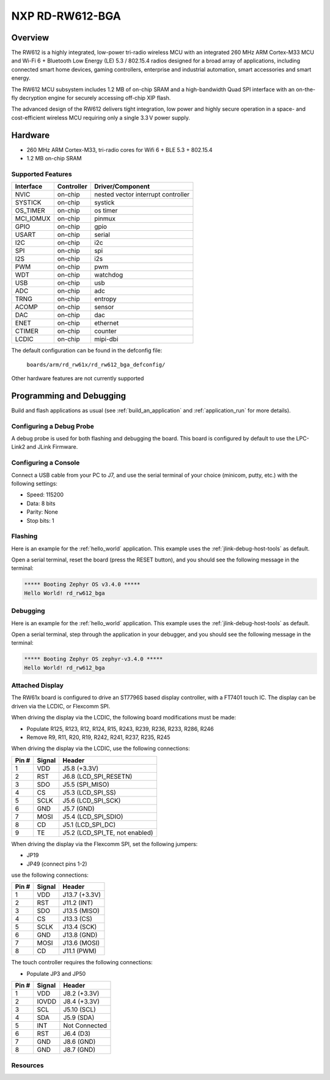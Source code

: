 .. _rd_rw612_bga_evk:

NXP RD-RW612-BGA
################

Overview
********

The RW612 is a highly integrated, low-power tri-radio wireless MCU with an
integrated 260 MHz ARM Cortex-M33 MCU and Wi-Fi 6 + Bluetooth Low Energy (LE) 5.3 / 802.15.4
radios designed for a broad array of applications, including connected smart home devices,
gaming controllers, enterprise and industrial automation, smart accessories and smart energy.

The RW612 MCU subsystem includes 1.2 MB of on-chip SRAM and a high-bandwidth Quad SPI interface
with an on-the-fly decryption engine for securely accessing off-chip XIP flash.

The advanced design of the RW612 delivers tight integration, low power and highly secure
operation in a space- and cost-efficient wireless MCU requiring only a single 3.3 V power supply.

Hardware
********

- 260 MHz ARM Cortex-M33, tri-radio cores for Wifi 6 + BLE 5.3 + 802.15.4
- 1.2 MB on-chip SRAM

Supported Features
==================

+-----------+------------+-----------------------------------+
| Interface | Controller | Driver/Component                  |
+===========+============+===================================+
| NVIC      | on-chip    | nested vector interrupt controller|
+-----------+------------+-----------------------------------+
| SYSTICK   | on-chip    | systick                           |
+-----------+------------+-----------------------------------+
| OS_TIMER  | on-chip    | os timer                          |
+-----------+------------+-----------------------------------+
| MCI_IOMUX | on-chip    | pinmux                            |
+-----------+------------+-----------------------------------+
| GPIO      | on-chip    | gpio                              |
+-----------+------------+-----------------------------------+
| USART     | on-chip    | serial                            |
+-----------+------------+-----------------------------------+
| I2C       | on-chip    | i2c                               |
+-----------+------------+-----------------------------------+
| SPI       | on-chip    | spi                               |
+-----------+------------+-----------------------------------+
| I2S       | on-chip    | i2s                               |
+-----------+------------+-----------------------------------+
| PWM       | on-chip    | pwm                               |
+-----------+------------+-----------------------------------+
| WDT       | on-chip    | watchdog                          |
+-----------+------------+-----------------------------------+
| USB       | on-chip    | usb                               |
+-----------+------------+-----------------------------------+
| ADC       | on-chip    | adc                               |
+-----------+------------+-----------------------------------+
| TRNG      | on-chip    | entropy                           |
+-----------+------------+-----------------------------------+
| ACOMP     | on-chip    | sensor                            |
+-----------+------------+-----------------------------------+
| DAC       | on-chip    | dac                               |
+-----------+------------+-----------------------------------+
| ENET      | on-chip    | ethernet                          |
+-----------+------------+-----------------------------------+
| CTIMER    | on-chip    | counter                           |
+-----------+------------+-----------------------------------+
| LCDIC     | on-chip    | mipi-dbi                          |
+-----------+------------+-----------------------------------+

The default configuration can be found in the defconfig file:

   ``boards/arm/rd_rw61x/rd_rw612_bga_defconfig/``

Other hardware features are not currently supported

Programming and Debugging
*************************

Build and flash applications as usual (see :ref:`build_an_application` and
:ref:`application_run` for more details).

Configuring a Debug Probe
=========================

A debug probe is used for both flashing and debugging the board. This board is
configured by default to use the LPC-Link2 and JLink Firmware.

Configuring a Console
=====================

Connect a USB cable from your PC to J7, and use the serial terminal of your choice
(minicom, putty, etc.) with the following settings:

- Speed: 115200
- Data: 8 bits
- Parity: None
- Stop bits: 1

Flashing
========

Here is an example for the :ref:`hello_world` application. This example uses the
:ref:`jlink-debug-host-tools` as default.

.. zephyr-app-commands::
   :zephyr-app: samples/hello_world
   :board: rd_rw612_bga
   :goals: flash

Open a serial terminal, reset the board (press the RESET button), and you should
see the following message in the terminal:

.. code-block:: console

   ***** Booting Zephyr OS v3.4.0 *****
   Hello World! rd_rw612_bga

Debugging
=========

Here is an example for the :ref:`hello_world` application. This example uses the
:ref:`jlink-debug-host-tools` as default.

.. zephyr-app-commands::
   :zephyr-app: samples/hello_world
   :board: rd_rw612_bga
   :goals: debug

Open a serial terminal, step through the application in your debugger, and you
should see the following message in the terminal:

.. code-block:: console

   ***** Booting Zephyr OS zephyr-v3.4.0 *****
   Hello World! rd_rw612_bga

Attached Display
================

The RW61x board is configured to drive an ST7796S based display controller,
with a FT7401 touch IC. The display can be driven via the LCDIC, or Flexcomm
SPI.

When driving the display via the LCDIC, the following board modifications
must be made:

* Populate R125, R123, R12, R124, R15, R243, R239, R236, R233, R286, R246

* Remove R9, R11, R20, R19, R242, R241, R237, R235, R245

When driving the display via the LCDIC, use the following connections:

+--------+--------+----------------------------------+
| Pin #  | Signal | Header                           |
+========+========+==================================+
| 1      | VDD    | J5.8 (+3.3V)                     |
+--------+--------+----------------------------------+
| 2      | RST    | J6.8 (LCD_SPI_RESETN)            |
+--------+--------+----------------------------------+
| 3      | SDO    | J5.5 (SPI_MISO)                  |
+--------+--------+----------------------------------+
| 4      | CS     | J5.3 (LCD_SPI_SS)                |
+--------+--------+----------------------------------+
| 5      | SCLK   | J5.6 (LCD_SPI_SCK)               |
+--------+--------+----------------------------------+
| 6      | GND    | J5.7 (GND)                       |
+--------+--------+----------------------------------+
| 7      | MOSI   | J5.4 (LCD_SPI_SDIO)              |
+--------+--------+----------------------------------+
| 8      | CD     | J5.1 (LCD_SPI_DC)                |
+--------+--------+----------------------------------+
| 9      | TE     | J5.2 (LCD_SPI_TE, not enabled)   |
+--------+--------+----------------------------------+

When driving the display via the Flexcomm SPI, set the following jumpers:

* JP19

* JP49 (connect pins 1-2)

use the following connections:

+-------+--------+---------------+
| Pin # | Signal | Header        |
+=======+========+===============+
| 1     | VDD    | J13.7 (+3.3V) |
+-------+--------+---------------+
| 2     | RST    | J11.2 (INT)   |
+-------+--------+---------------+
| 3     | SDO    | J13.5 (MISO)  |
+-------+--------+---------------+
| 4     | CS     | J13.3 (CS)    |
+-------+--------+---------------+
| 5     | SCLK   | J13.4 (SCK)   |
+-------+--------+---------------+
| 6     | GND    | J13.8 (GND)   |
+-------+--------+---------------+
| 7     | MOSI   | J13.6 (MOSI)  |
+-------+--------+---------------+
| 8     | CD     | J11.1 (PWM)   |
+-------+--------+---------------+

The touch controller requires the following connections:

* Populate JP3 and JP50

+--------+--------+---------------+
| Pin #  | Signal | Header        |
+========+========+===============+
| 1      | VDD    | J8.2 (+3.3V)  |
+--------+--------+---------------+
| 2      | IOVDD  | J8.4 (+3.3V)  |
+--------+--------+---------------+
| 3      | SCL    | J5.10 (SCL)   |
+--------+--------+---------------+
| 4      | SDA    | J5.9 (SDA)    |
+--------+--------+---------------+
| 5      | INT    | Not Connected |
+--------+--------+---------------+
| 6      | RST    | J6.4 (D3)     |
+--------+--------+---------------+
| 7      | GND    | J8.6 (GND)    |
+--------+--------+---------------+
| 8      | GND    | J8.7 (GND)    |
+--------+--------+---------------+


Resources
=========

.. _RW612 Website:
   https://www.nxp.com/products/wireless-connectivity/wi-fi-plus-bluetooth-plus-802-15-4/wireless-mcu-with-integrated-tri-radiobr1x1-wi-fi-6-plus-bluetooth-low-energy-5-3-802-15-4:RW612
